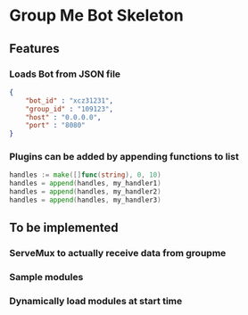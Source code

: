 * Group Me Bot Skeleton
** Features
*** Loads Bot from JSON file
    #+BEGIN_SRC json
      {
          "bot_id" : "xcz31231",
          "group_id" : "109123",
          "host" : "0.0.0.0",
          "port" : "8080"
      }
    #+END_SRC
*** Plugins can be added by appending functions to list
    #+BEGIN_SRC go
    handles := make([]func(string), 0, 10)
    handles = append(handles, my_handler1)
    handles = append(handles, my_handler2)
    handles = append(handles, my_handler3)
    #+END_SRC
** To be implemented
*** ServeMux to actually receive data from groupme
*** Sample modules
*** Dynamically load modules at start time
